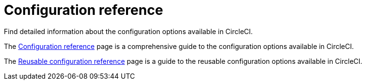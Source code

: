 = Configuration reference

Find detailed information about the configuration options available in CircleCI.

The xref:configuration-reference.adoc[Configuration reference] page is a comprehensive guide to the configuration options available in CircleCI.

The xref:reusing-config.adoc[Reusable configuration reference] page is a guide to the reusable configuration options available in CircleCI.
